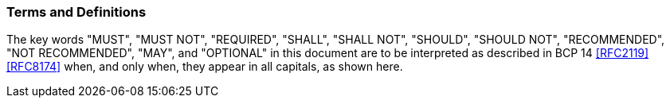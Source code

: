 [[conventions]]
=== Terms and Definitions

The key words "MUST", "MUST NOT", "REQUIRED", "SHALL",
"SHALL NOT", "SHOULD", "SHOULD NOT", "RECOMMENDED",
"NOT RECOMMENDED", "MAY", and "OPTIONAL" in this document are to be
interpreted as described in BCP 14 <<RFC2119>> <<RFC8174>> when, and
only when, they appear in all capitals, as shown here.
